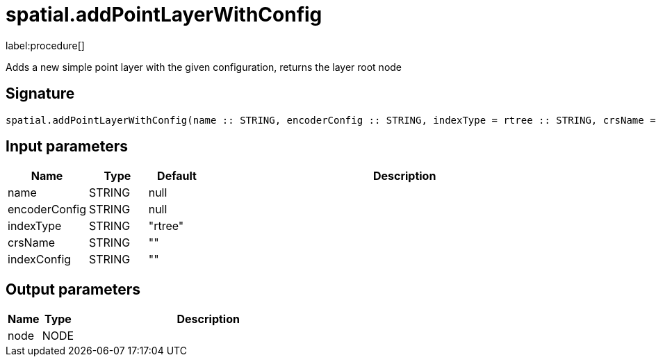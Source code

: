 // This file is generated by DocGeneratorTest, do not edit it manually
= spatial.addPointLayerWithConfig

:description: This section contains reference documentation for the spatial.addPointLayerWithConfig procedure.

label:procedure[]

[.emphasis]
Adds a new simple point layer with the given configuration, returns the layer root node

== Signature

[source]
----
spatial.addPointLayerWithConfig(name :: STRING, encoderConfig :: STRING, indexType = rtree :: STRING, crsName =  :: STRING, indexConfig =  :: STRING) :: (node :: NODE)
----

== Input parameters

[.procedures,opts=header,cols='1,1,1,7']
|===
|Name|Type|Default|Description
|name|STRING|null|
|encoderConfig|STRING|null|
|indexType|STRING|"rtree"|
|crsName|STRING|""|
|indexConfig|STRING|""|
|===

== Output parameters

[.procedures,opts=header,cols='1,1,8']
|===
|Name|Type|Description
|node|NODE|
|===

